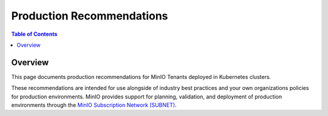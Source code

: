 ==========================
Production Recommendations
==========================

.. default-domain:: minio

.. contents:: Table of Contents
   :local:
   :depth: 2

Overview
--------

This page documents production recommendations for MinIO Tenants 
deployed in Kubernetes clusters. 

These recommendations are intended for use alongside of industry 
best practices and your own organizations policies for production environments.
MinIO provides support for planning, validation, and deployment of production
environments through the 
`MinIO Subscription Network (SUBNET) <https://min.io/pricing>`__. 